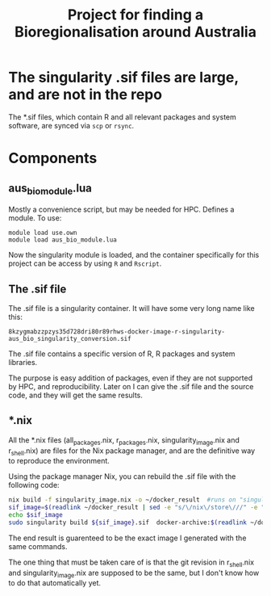 #+TITLE: Project for finding a Bioregionalisation around Australia
* The singularity .sif files are large, and are not in the repo
:PROPERTIES:
:ID:       org:76b953b3-3016-497e-bb02-f354644e7903
:END:

The *.sif files, which contain R and all relevant packages and system software, are synced via ~scp~ or ~rsync~.
* Components
:PROPERTIES:
:ID:       org:9141685d-4154-42ec-91b5-287b5d201f43
:END:
** aus_bio_module.lua
:PROPERTIES:
:ID:       org:ee2fa59e-b577-4112-9a10-9c89fa7e52f1
:END:
Mostly a convenience script, but may be needed for HPC.
Defines a module.
To use:
#+begin_src 
module load use.own
module load aus_bio_module.lua
#+end_src
Now the singularity module is loaded, and the container specifically for this project can be access by using ~R~ and ~Rscript~.
** The .sif file
:PROPERTIES:
:ID:       org:4c36674c-46fe-40fd-997d-19edcc893d7b
:END:
The .sif file is a singularity container. 
It will have some very long name like this: 

~8kzygmabzzpzys35d728dri80r89rhws-docker-image-r-singularity-aus_bio_singularity_conversion.sif~

The .sif file contains a specific version of R, R packages and system libraries.

The purpose is easy addition of packages, even if they are not supported by HPC, and reproducibility.
Later on I can give the .sif file and the source code, and they will get the same results.
** *.nix
:PROPERTIES:
:ID:       org:08572e87-3196-4198-a161-18df33698dc1
:END:
All the *.nix files (all_packages.nix, r_packages.nix, singularity_image.nix and r_shell.nix) are files for the Nix package manager, and are the definitive way to reproduce the environment. 

Using the package manager Nix, you can rebuild the .sif file with the following code:
      #+begin_src sh
        nix build -f singularity_image.nix -o ~/docker_result  #runs on "singularity_image.nix" in current folder
        sif_image=$(readlink ~/docker_result | sed -e "s/\/nix\/store\///" -e "s/.tar.gz//" )_singularity_conversion #strip leading /nix/store and trailing .tar.gz
        echo $sif_image
        sudo singularity build ${sif_image}.sif  docker-archive:$(readlink ~/docker_result) #build a sif file and store in current folder
      #+end_src
      
The end result is guarenteed to be the exact image I generated with the same commands.

The one thing that must be taken care of is that the git revision in r_shell.nix and singularity_image.nix are supposed to be the same, but I don't know how to do that automatically yet.
